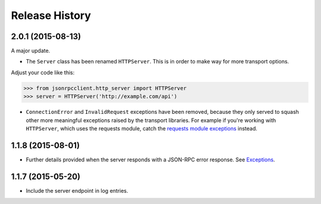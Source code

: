 Release History
===============

2.0.1 (2015-08-13)
------------------

A major update.

- The ``Server`` class has been renamed ``HTTPServer``. This is in order to
  make way for more transport options.

Adjust your code like this:

.. sourcecode:: python

    >>> from jsonrpcclient.http_server import HTTPServer
    >>> server = HTTPServer('http://example.com/api')

- ``ConnectionError`` and ``InvalidRequest`` exceptions have been removed,
  because they only served to squash other more meaningful exceptions raised by
  the transport libraries. For example if you're working with ``HTTPServer``,
  which uses the requests module, catch the `requests module exceptions
  <http://www.python-requests.org/en/latest/api/#exceptions>`_ instead.

1.1.8 (2015-08-01)
------------------

- Further details provided when the server responds with a JSON-RPC error
  response. See `Exceptions
  <http://jsonrpcclient.readthedocs.org/#exceptions>`_.

1.1.7 (2015-05-20)
------------------

- Include the server endpoint in log entries.
